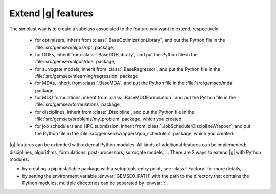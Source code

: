 
..
    Copyright 2021 IRT Saint Exupéry, https://www.irt-saintexupery.com

    This work is licensed under the Creative Commons Attribution-ShareAlike 4.0
    International License. To view a copy of this license, visit
    http://creativecommons.org/licenses/by-sa/4.0/ or send a letter to Creative
    Commons, PO Box 1866, Mountain View, CA 94042, USA.

.. _extending-gemseo:

Extend |g| features
-------------------

The simplest way is to create a subclass
associated to the feature you want to extend,
respectively:

 - for optimizers,
   inherit from :class:`.BaseOptimizationLibrary`,
   and put the Python file in the :file:`src/gemseo/algos/opt` package,
 - for DOEs,
   inherit from :class:`.BaseDOELibrary`,
   and put the Python file in the :file:`src/gemseo/algos/doe` package,
 - for surrogate models,
   inherit from :class:`.BaseRegressor`,
   and put the Python file in the :file:`src/gemseo/mlearning/regression` package,
 - for MDAs, inherit from :class:`.BaseMDA`,
   and put the Python file in the :file:`src/gemseo/mda` package,
 - for MDO formulations,
   inherit from :class:`.BaseMDOFormulation`,
   and put the Python file in the :file:`src/gemseo/formulations` package,
 - for disciplines,
   inherit from :class:`.Discipline`,
   and put the Python file in the :file:`src/gemseo/problems/my_problem` package,
   which you created.
 - for job schedulers and HPC submission,
   inherit from :class:`.JobSchedulerDisciplineWrapper`,
   and put the Python file in the :file:`src/gemseo/wrappers/job_schedulers` package,
   which you created.

|g| features can be extended with external Python modules.
All kinds of additional features can be implemented:
disciplines, algorithms, formulations, post-processors, surrogate models, ...
There are 2 ways to extend |g| with Python modules:

- by creating a pip installable package with a setuptools entry point,
  see :class:`.Factory` for more details,
- by setting the environment variable :envvar:`GEMSEO_PATH`
  with the path to the directory
  that contains the Python modules,
  multiple directories can be separated by :envvar:`:`.
